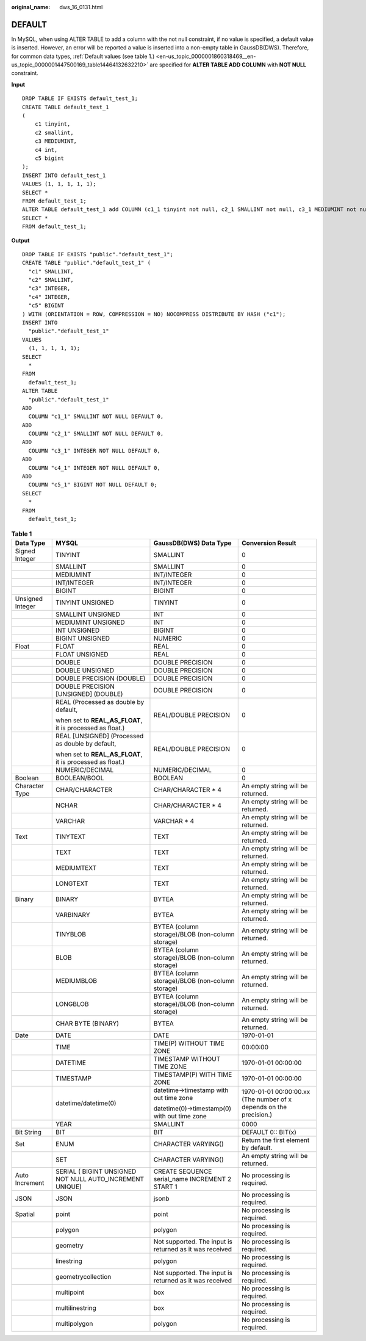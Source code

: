 :original_name: dws_16_0131.html

.. _dws_16_0131:

DEFAULT
=======

In MySQL, when using ALTER TABLE to add a column with the not null constraint, if no value is specified, a default value is inserted. However, an error will be reported a value is inserted into a non-empty table in GaussDB(DWS). Therefore, for common data types, :ref:`Default values (see table 1.) <en-us_topic_0000001860318469__en-us_topic_0000001447500169_table14464132632210>` are specified for **ALTER TABLE ADD COLUMN** with **NOT NULL** constraint.

**Input**

::

   DROP TABLE IF EXISTS default_test_1;
   CREATE TABLE default_test_1
   (
       c1 tinyint,
       c2 smallint,
       c3 MEDIUMINT,
       c4 int,
       c5 bigint
   );
   INSERT INTO default_test_1
   VALUES (1, 1, 1, 1, 1);
   SELECT *
   FROM default_test_1;
   ALTER TABLE default_test_1 add COLUMN (c1_1 tinyint not null, c2_1 SMALLINT not null, c3_1 MEDIUMINT not null, c4_1 int not null, c5_1 BIGINT not null);
   SELECT *
   FROM default_test_1;

**Output**

::

   DROP TABLE IF EXISTS "public"."default_test_1";
   CREATE TABLE "public"."default_test_1" (
     "c1" SMALLINT,
     "c2" SMALLINT,
     "c3" INTEGER,
     "c4" INTEGER,
     "c5" BIGINT
   ) WITH (ORIENTATION = ROW, COMPRESSION = NO) NOCOMPRESS DISTRIBUTE BY HASH ("c1");
   INSERT INTO
     "public"."default_test_1"
   VALUES
     (1, 1, 1, 1, 1);
   SELECT
     *
   FROM
     default_test_1;
   ALTER TABLE
     "public"."default_test_1"
   ADD
     COLUMN "c1_1" SMALLINT NOT NULL DEFAULT 0,
   ADD
     COLUMN "c2_1" SMALLINT NOT NULL DEFAULT 0,
   ADD
     COLUMN "c3_1" INTEGER NOT NULL DEFAULT 0,
   ADD
     COLUMN "c4_1" INTEGER NOT NULL DEFAULT 0,
   ADD
     COLUMN "c5_1" BIGINT NOT NULL DEFAULT 0;
   SELECT
     *
   FROM
     default_test_1;

.. _en-us_topic_0000001860318469__en-us_topic_0000001447500169_table14464132632210:

.. table:: **Table 1**

   +------------------+-----------------------------------------------------------+---------------------------------------------------------+--------------------------------------------------------------------+
   | Data Type        | MYSQL                                                     | GaussDB(DWS) Data Type                                  | Conversion Result                                                  |
   +==================+===========================================================+=========================================================+====================================================================+
   | Signed Integer   | TINYINT                                                   | SMALLINT                                                | 0                                                                  |
   +------------------+-----------------------------------------------------------+---------------------------------------------------------+--------------------------------------------------------------------+
   |                  | SMALLINT                                                  | SMALLINT                                                | 0                                                                  |
   +------------------+-----------------------------------------------------------+---------------------------------------------------------+--------------------------------------------------------------------+
   |                  | MEDIUMINT                                                 | INT/INTEGER                                             | 0                                                                  |
   +------------------+-----------------------------------------------------------+---------------------------------------------------------+--------------------------------------------------------------------+
   |                  | INT/INTEGER                                               | INT/INTEGER                                             | 0                                                                  |
   +------------------+-----------------------------------------------------------+---------------------------------------------------------+--------------------------------------------------------------------+
   |                  | BIGINT                                                    | BIGINT                                                  | 0                                                                  |
   +------------------+-----------------------------------------------------------+---------------------------------------------------------+--------------------------------------------------------------------+
   | Unsigned Integer | TINYINT UNSIGNED                                          | TINYINT                                                 | 0                                                                  |
   +------------------+-----------------------------------------------------------+---------------------------------------------------------+--------------------------------------------------------------------+
   |                  | SMALLINT UNSIGNED                                         | INT                                                     | 0                                                                  |
   +------------------+-----------------------------------------------------------+---------------------------------------------------------+--------------------------------------------------------------------+
   |                  | MEDIUMINT UNSIGNED                                        | INT                                                     | 0                                                                  |
   +------------------+-----------------------------------------------------------+---------------------------------------------------------+--------------------------------------------------------------------+
   |                  | INT UNSIGNED                                              | BIGINT                                                  | 0                                                                  |
   +------------------+-----------------------------------------------------------+---------------------------------------------------------+--------------------------------------------------------------------+
   |                  | BIGINT UNSIGNED                                           | NUMERIC                                                 | 0                                                                  |
   +------------------+-----------------------------------------------------------+---------------------------------------------------------+--------------------------------------------------------------------+
   | Float            | FLOAT                                                     | REAL                                                    | 0                                                                  |
   +------------------+-----------------------------------------------------------+---------------------------------------------------------+--------------------------------------------------------------------+
   |                  | FLOAT UNSIGNED                                            | REAL                                                    | 0                                                                  |
   +------------------+-----------------------------------------------------------+---------------------------------------------------------+--------------------------------------------------------------------+
   |                  | DOUBLE                                                    | DOUBLE PRECISION                                        | 0                                                                  |
   +------------------+-----------------------------------------------------------+---------------------------------------------------------+--------------------------------------------------------------------+
   |                  | DOUBLE UNSIGNED                                           | DOUBLE PRECISION                                        | 0                                                                  |
   +------------------+-----------------------------------------------------------+---------------------------------------------------------+--------------------------------------------------------------------+
   |                  | DOUBLE PRECISION (DOUBLE)                                 | DOUBLE PRECISION                                        | 0                                                                  |
   +------------------+-----------------------------------------------------------+---------------------------------------------------------+--------------------------------------------------------------------+
   |                  | DOUBLE PRECISION [UNSIGNED] (DOUBLE)                      | DOUBLE PRECISION                                        | 0                                                                  |
   +------------------+-----------------------------------------------------------+---------------------------------------------------------+--------------------------------------------------------------------+
   |                  | REAL (Processed as double by default,                     | REAL/DOUBLE PRECISION                                   | 0                                                                  |
   |                  |                                                           |                                                         |                                                                    |
   |                  | when set to **REAL_AS_FLOAT**, it is processed as float.) |                                                         |                                                                    |
   +------------------+-----------------------------------------------------------+---------------------------------------------------------+--------------------------------------------------------------------+
   |                  | REAL [UNSIGNED] (Processed as double by default,          | REAL/DOUBLE PRECISION                                   | 0                                                                  |
   |                  |                                                           |                                                         |                                                                    |
   |                  | when set to **REAL_AS_FLOAT**, it is processed as float.) |                                                         |                                                                    |
   +------------------+-----------------------------------------------------------+---------------------------------------------------------+--------------------------------------------------------------------+
   |                  | NUMERIC/DECIMAL                                           | NUMERIC/DECIMAL                                         | 0                                                                  |
   +------------------+-----------------------------------------------------------+---------------------------------------------------------+--------------------------------------------------------------------+
   | Boolean          | BOOLEAN/BOOL                                              | BOOLEAN                                                 | 0                                                                  |
   +------------------+-----------------------------------------------------------+---------------------------------------------------------+--------------------------------------------------------------------+
   | Character Type   | CHAR/CHARACTER                                            | CHAR/CHARACTER \* 4                                     | An empty string will be returned.                                  |
   +------------------+-----------------------------------------------------------+---------------------------------------------------------+--------------------------------------------------------------------+
   |                  | NCHAR                                                     | CHAR/CHARACTER \* 4                                     | An empty string will be returned.                                  |
   +------------------+-----------------------------------------------------------+---------------------------------------------------------+--------------------------------------------------------------------+
   |                  | VARCHAR                                                   | VARCHAR \* 4                                            | An empty string will be returned.                                  |
   +------------------+-----------------------------------------------------------+---------------------------------------------------------+--------------------------------------------------------------------+
   | Text             | TINYTEXT                                                  | TEXT                                                    | An empty string will be returned.                                  |
   +------------------+-----------------------------------------------------------+---------------------------------------------------------+--------------------------------------------------------------------+
   |                  | TEXT                                                      | TEXT                                                    | An empty string will be returned.                                  |
   +------------------+-----------------------------------------------------------+---------------------------------------------------------+--------------------------------------------------------------------+
   |                  | MEDIUMTEXT                                                | TEXT                                                    | An empty string will be returned.                                  |
   +------------------+-----------------------------------------------------------+---------------------------------------------------------+--------------------------------------------------------------------+
   |                  | LONGTEXT                                                  | TEXT                                                    | An empty string will be returned.                                  |
   +------------------+-----------------------------------------------------------+---------------------------------------------------------+--------------------------------------------------------------------+
   | Binary           | BINARY                                                    | BYTEA                                                   | An empty string will be returned.                                  |
   +------------------+-----------------------------------------------------------+---------------------------------------------------------+--------------------------------------------------------------------+
   |                  | VARBINARY                                                 | BYTEA                                                   | An empty string will be returned.                                  |
   +------------------+-----------------------------------------------------------+---------------------------------------------------------+--------------------------------------------------------------------+
   |                  | TINYBLOB                                                  | BYTEA (column storage)/BLOB (non-column storage)        | An empty string will be returned.                                  |
   +------------------+-----------------------------------------------------------+---------------------------------------------------------+--------------------------------------------------------------------+
   |                  | BLOB                                                      | BYTEA (column storage)/BLOB (non-column storage)        | An empty string will be returned.                                  |
   +------------------+-----------------------------------------------------------+---------------------------------------------------------+--------------------------------------------------------------------+
   |                  | MEDIUMBLOB                                                | BYTEA (column storage)/BLOB (non-column storage)        | An empty string will be returned.                                  |
   +------------------+-----------------------------------------------------------+---------------------------------------------------------+--------------------------------------------------------------------+
   |                  | LONGBLOB                                                  | BYTEA (column storage)/BLOB (non-column storage)        | An empty string will be returned.                                  |
   +------------------+-----------------------------------------------------------+---------------------------------------------------------+--------------------------------------------------------------------+
   |                  | CHAR BYTE (BINARY)                                        | BYTEA                                                   | An empty string will be returned.                                  |
   +------------------+-----------------------------------------------------------+---------------------------------------------------------+--------------------------------------------------------------------+
   | Date             | DATE                                                      | DATE                                                    | 1970-01-01                                                         |
   +------------------+-----------------------------------------------------------+---------------------------------------------------------+--------------------------------------------------------------------+
   |                  | TIME                                                      | TIME(P) WITHOUT TIME ZONE                               | 00:00:00                                                           |
   +------------------+-----------------------------------------------------------+---------------------------------------------------------+--------------------------------------------------------------------+
   |                  | DATETIME                                                  | TIMESTAMP WITHOUT TIME ZONE                             | 1970-01-01 00:00:00                                                |
   +------------------+-----------------------------------------------------------+---------------------------------------------------------+--------------------------------------------------------------------+
   |                  | TIMESTAMP                                                 | TIMESTAMP(P) WITH TIME ZONE                             | 1970-01-01 00:00:00                                                |
   +------------------+-----------------------------------------------------------+---------------------------------------------------------+--------------------------------------------------------------------+
   |                  | datetime/datetime(0)                                      | datetime->timestamp with out time zone                  | 1970-01-01 00:00:00.xx (The number of x depends on the precision.) |
   |                  |                                                           |                                                         |                                                                    |
   |                  |                                                           | datetime(0)->timestamp(0) with out time zone            |                                                                    |
   +------------------+-----------------------------------------------------------+---------------------------------------------------------+--------------------------------------------------------------------+
   |                  | YEAR                                                      | SMALLINT                                                | 0000                                                               |
   +------------------+-----------------------------------------------------------+---------------------------------------------------------+--------------------------------------------------------------------+
   | Bit String       | BIT                                                       | BIT                                                     | DEFAULT 0:: BIT(x)                                                 |
   +------------------+-----------------------------------------------------------+---------------------------------------------------------+--------------------------------------------------------------------+
   | Set              | ENUM                                                      | CHARACTER VARYING()                                     | Return the first element by default.                               |
   +------------------+-----------------------------------------------------------+---------------------------------------------------------+--------------------------------------------------------------------+
   |                  | SET                                                       | CHARACTER VARYING()                                     | An empty string will be returned.                                  |
   +------------------+-----------------------------------------------------------+---------------------------------------------------------+--------------------------------------------------------------------+
   | Auto Increment   | SERIAL ( BIGINT UNSIGNED NOT NULL AUTO_INCREMENT UNIQUE)  | CREATE SEQUENCE serial_name INCREMENT 2 START 1         | No processing is required.                                         |
   +------------------+-----------------------------------------------------------+---------------------------------------------------------+--------------------------------------------------------------------+
   | JSON             | JSON                                                      | jsonb                                                   | No processing is required.                                         |
   +------------------+-----------------------------------------------------------+---------------------------------------------------------+--------------------------------------------------------------------+
   | Spatial          | point                                                     | point                                                   | No processing is required.                                         |
   +------------------+-----------------------------------------------------------+---------------------------------------------------------+--------------------------------------------------------------------+
   |                  | polygon                                                   | polygon                                                 | No processing is required.                                         |
   +------------------+-----------------------------------------------------------+---------------------------------------------------------+--------------------------------------------------------------------+
   |                  | geometry                                                  | Not supported. The input is returned as it was received | No processing is required.                                         |
   +------------------+-----------------------------------------------------------+---------------------------------------------------------+--------------------------------------------------------------------+
   |                  | linestring                                                | polygon                                                 | No processing is required.                                         |
   +------------------+-----------------------------------------------------------+---------------------------------------------------------+--------------------------------------------------------------------+
   |                  | geometrycollection                                        | Not supported. The input is returned as it was received | No processing is required.                                         |
   +------------------+-----------------------------------------------------------+---------------------------------------------------------+--------------------------------------------------------------------+
   |                  | multipoint                                                | box                                                     | No processing is required.                                         |
   +------------------+-----------------------------------------------------------+---------------------------------------------------------+--------------------------------------------------------------------+
   |                  | multilinestring                                           | box                                                     | No processing is required.                                         |
   +------------------+-----------------------------------------------------------+---------------------------------------------------------+--------------------------------------------------------------------+
   |                  | multipolygon                                              | polygon                                                 | No processing is required.                                         |
   +------------------+-----------------------------------------------------------+---------------------------------------------------------+--------------------------------------------------------------------+

